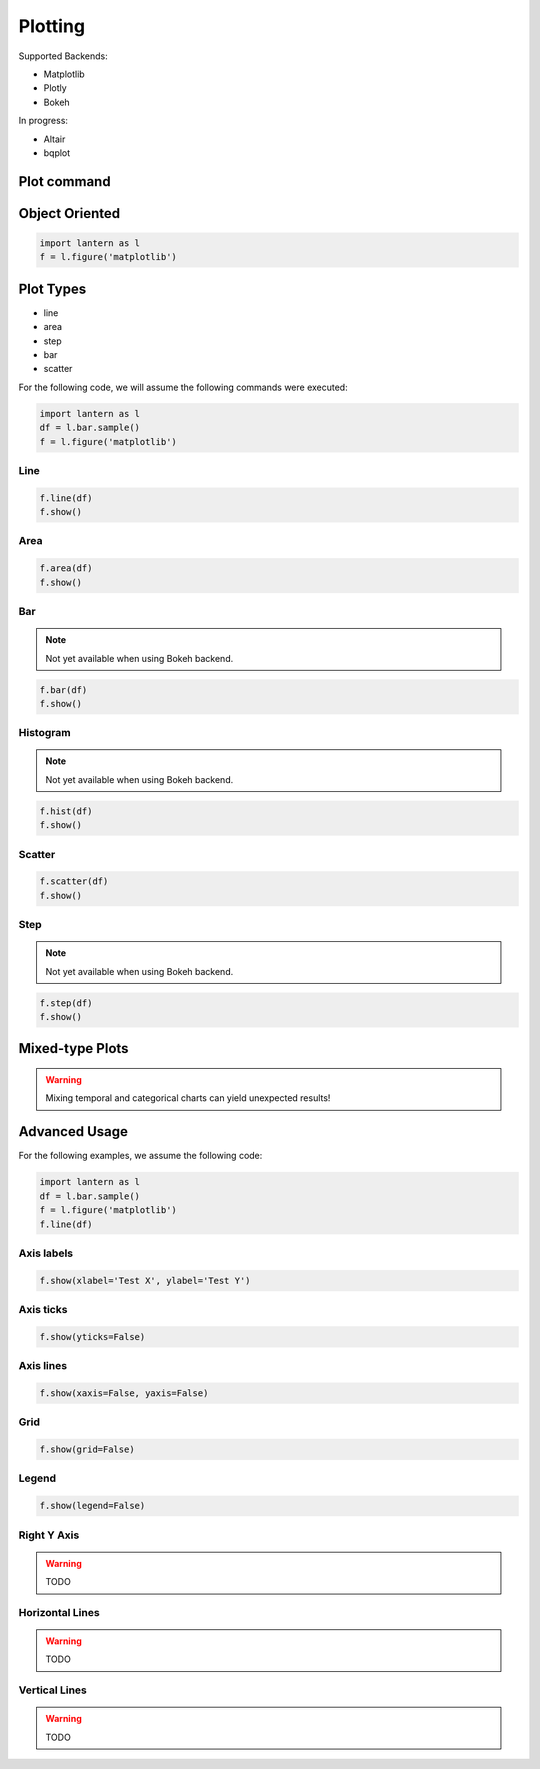 ==============
Plotting
==============
Supported Backends:

- Matplotlib
- Plotly
- Bokeh

In progress:

- Altair
- bqplot

.. image:: ./img/plot/plots.gif
    :scale: 100%
    :alt: plot.png


Plot command
=============
.. method:: lantern.plot(data, kind='line', backend='matplotlib', theme=None, **kwargs)


Object Oriented
================
.. method:: lantern.figure(backend='matplotlib', theme=None)

.. code:: python3

    import lantern as l
    f = l.figure('matplotlib')



Plot Types
===========
- line
- area
- step
- bar
- scatter

For the following code, we will assume the following commands were executed:

.. code:: python3

    import lantern as l
    df = l.bar.sample()
    f = l.figure('matplotlib')


Line
-----
.. method:: line(self, data, color=None, y_axis='left', **kwargs):
.. code:: python3

    f.line(df)
    f.show()

.. image:: ./img/plot/line.png
    :scale: 100%
    :alt: line.png

Area
-----
.. method:: area(self, data, color=None, y_axis='left', stacked=False, **kwargs):
.. code:: python3

    f.area(df)
    f.show()

.. image:: ./img/plot/area.png
    :scale: 100%
    :alt: area.png

Bar
----
.. NOTE:: Not yet available when using Bokeh backend. 

.. method:: bar(self, data, color=None, y_axis='left', stacked=False, **kwargs):
.. code:: python3

    f.bar(df)
    f.show()

.. image:: ./img/plot/bar.png
    :scale: 100%
    :alt: bar.png

Histogram
---------
.. NOTE:: Not yet available when using Bokeh backend. 

.. method:: hist(self, data, color=None, y_axis='left', stacked=False, **kwargs):
.. code:: python3

    f.hist(df)
    f.show()

.. image:: ./img/plot/hist.png
    :scale: 100%
    :alt: hist.png

Scatter
--------
.. method:: scatter(self, data, color=None, x=None, y=None,  y_axis='left', **kwargs):
.. code:: python3

    f.scatter(df)
    f.show()

.. image:: ./img/plot/scatter.png
    :scale: 100%
    :alt: scatter.png


Step
-----
.. NOTE:: Not yet available when using Bokeh backend. 

.. method:: step(self, data, color=None, y_axis='left', **kwargs):
.. code:: python3

    f.step(df)
    f.show()

.. image:: ./img/plot/step.png
    :scale: 100%
    :alt: step.png


Mixed-type Plots
=================

.. WARNING:: Mixing temporal and categorical charts can yield unexpected results!

Advanced Usage
===============
.. method:: show(self, title='', xlabel='', ylabel='', xaxis=True, yaxis=True, xticks=True, yticks=True, legend=True, grid=True, **kwargs):

For the following examples, we assume the following code:

.. code:: python3

    import lantern as l
    df = l.bar.sample()
    f = l.figure('matplotlib')
    f.line(df)


Axis labels
------------
.. code:: python3

    f.show(xlabel='Test X', ylabel='Test Y')

.. image:: ./img/plot/labels.png
    :scale: 100%
    :alt: labels.png

Axis ticks
------------
.. code:: python3

    f.show(yticks=False)

.. image:: ./img/plot/ticks.png
    :scale: 100%
    :alt: ticks.png

Axis lines
-----------
.. code:: python3

    f.show(xaxis=False, yaxis=False)

.. image:: ./img/plot/axis.png
    :scale: 100%
    :alt: axis.png

Grid
--------
.. code:: python3

    f.show(grid=False)

.. image:: ./img/plot/grid.png
    :scale: 100%
    :alt: grid.png

Legend
--------
.. code:: python3

    f.show(legend=False)

.. image:: ./img/plot/legend.png
    :scale: 100%
    :alt: legend.png

Right Y Axis
-------------
.. WARNING:: TODO

Horizontal Lines
-----------------
.. WARNING:: TODO

Vertical Lines
-----------------
.. WARNING:: TODO
